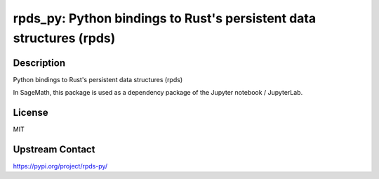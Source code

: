 rpds_py: Python bindings to Rust's persistent data structures (rpds)
====================================================================

Description
-----------

Python bindings to Rust's persistent data structures (rpds)

In SageMath, this package is used as a dependency package of the
Jupyter notebook / JupyterLab.

License
-------

MIT

Upstream Contact
----------------

https://pypi.org/project/rpds-py/

